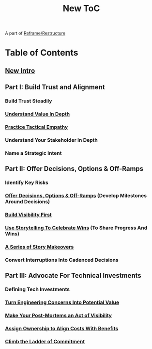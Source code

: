 :PROPERTIES:
:ID:       5C66C3D5-7292-4E80-AE8A-D7904723D091
:END:
#+title: New ToC
A part of [[id:42FF29AB-A3A1-4307-85E5-69C08C7D4DB4][Reframe/Restructure]]
* Table of Contents
** [[id:454225CA-DD66-4ACA-B8B3-429F6551DBDC][New Intro]]
** Part I: Build Trust and Alignment
*** Build Trust Steadily
*** [[id:D3158CC2-8A69-4097-B9ED-ED6BD855A7AD][Understand Value In Depth]]
*** [[id:4FEA3BD5-8E85-4BB6-8F59-15FDE4F38572][Practice Tactical Empathy]]
*** Understand Your Stakeholder In Depth
*** Name a Strategic Intent
** Part II: Offer Decisions, Options & Off-Ramps
*** Identify Key Risks
*** [[id:03D1870C-E583-4D5C-9589-5E0799793D48][Offer Decisions, Options & Off-Ramps]] (Develop Milestones Around Decisions)
*** [[id:BB09F432-DEEB-4129-8F88-D23C86E8CEBB][Build Visibility First]]
*** [[id:4D62F0DE-2862-45F3-97EE-6AFED5382F2C][Use Storytelling To Celebrate Wins]] (To Share Progress And Wins)
*** [[id:EFA43963-DB19-4EA6-8EF3-4F4376AED1F1][A Series of Story Makeovers]]
*** Convert Interruptions Into Cadenced Decisions
** Part III: Advocate For Technical Investments
*** Defining Tech Investments
*** [[id:2EC03879-2A23-4546-BCB8-E9A464665A03][Turn Engineering Concerns Into Potential Value]]
*** [[id:3DE23585-34F0-4C88-A16B-4558ACC45C99][Make Your Post-Mortems an Act of Visibility]]
*** [[id:22032FA8-F94E-492F-8138-7E1859B3F0CA][Assign Ownership to Align Costs With Benefits]]
*** [[id:722C702D-A6C2-4A51-AB62-515CE8144AA2][Climb the Ladder of Commitment]]
